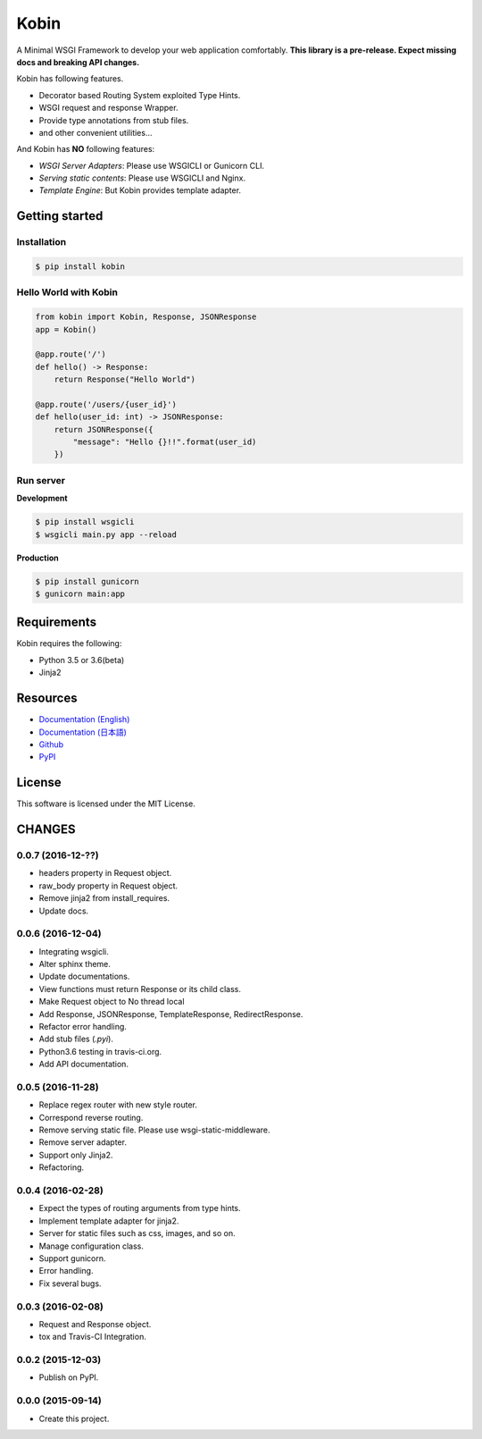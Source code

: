 =====
Kobin
=====

.. image:: https://travis-ci.org/kobinpy/kobin.svg?branch=master
   :target: https://travis-ci.org/kobinpy/kobin

.. image:: https://badge.fury.io/py/kobin.svg
   :target: https://badge.fury.io/py/kobin

.. image:: https://coveralls.io/repos/github/kobinpy/kobin/badge.svg?branch=coveralls
   :target: https://coveralls.io/github/kobinpy/kobin?branch=master

.. image:: https://codeclimate.com/github/c-bata/kobin/badges/gpa.svg
   :target: https://codeclimate.com/github/kobinpy/kobin
   :alt: Code Climate

.. image:: https://readthedocs.org/projects/kobin/badge/?version=latest
   :target: http://kobin.readthedocs.org/en/latest/?badge=latest
   :alt: Documentation Status


A Minimal WSGI Framework to develop your web application comfortably.
**This library is a pre-release. Expect missing docs and breaking API changes.**

Kobin has following features.

- Decorator based Routing System exploited Type Hints.
- WSGI request and response Wrapper.
- Provide type annotations from stub files.
- and other convenient utilities...

And Kobin has **NO** following features:

- *WSGI Server Adapters*: Please use WSGICLI or Gunicorn CLI.
- *Serving static contents*: Please use WSGICLI and Nginx.
- *Template Engine*: But Kobin provides template adapter.

Getting started
===============

Installation
------------

.. code-block:: console

   $ pip install kobin

Hello World with Kobin
----------------------

.. code-block:: python

   from kobin import Kobin, Response, JSONResponse
   app = Kobin()

   @app.route('/')
   def hello() -> Response:
       return Response("Hello World")

   @app.route('/users/{user_id}')
   def hello(user_id: int) -> JSONResponse:
       return JSONResponse({
           "message": "Hello {}!!".format(user_id)
       })


Run server
----------

**Development**

.. code-block:: console

   $ pip install wsgicli
   $ wsgicli main.py app --reload

**Production**

.. code-block:: console

   $ pip install gunicorn
   $ gunicorn main:app


Requirements
============

Kobin requires the following:

- Python 3.5 or 3.6(beta)
- Jinja2


Resources
=========

* `Documentation (English) <https://kobin.readthedocs.org/en/latest/>`_
* `Documentation (日本語) <https://kobin.readthedocs.org/ja/latest/>`_
* `Github <https://github.com/kobinpy/kobin>`_
* `PyPI <https://pypi.python.org/pypi/kobin>`_


License
=======

This software is licensed under the MIT License.


CHANGES
=======

0.0.7 (2016-12-??)
------------------

* headers property in Request object.
* raw_body property in Request object.
* Remove jinja2 from install_requires.
* Update docs.

0.0.6 (2016-12-04)
------------------

* Integrating wsgicli.
* Alter sphinx theme.
* Update documentations.
* View functions must return Response or its child class.
* Make Request object to No thread local
* Add Response, JSONResponse, TemplateResponse, RedirectResponse.
* Refactor error handling.
* Add stub files (`.pyi`).
* Python3.6 testing in travis-ci.org.
* Add API documentation.

0.0.5 (2016-11-28)
------------------

* Replace regex router with new style router.
* Correspond reverse routing.
* Remove serving static file. Please use wsgi-static-middleware.
* Remove server adapter.
* Support only Jinja2.
* Refactoring.

0.0.4 (2016-02-28)
------------------

* Expect the types of routing arguments from type hints.
* Implement template adapter for jinja2.
* Server for static files such as css, images, and so on.
* Manage configuration class.
* Support gunicorn.
* Error handling.
* Fix several bugs.

0.0.3 (2016-02-08)
------------------

* Request and Response object.
* tox and Travis-CI Integration.

0.0.2 (2015-12-03)
------------------

* Publish on PyPI.

0.0.0 (2015-09-14)
------------------

* Create this project.


